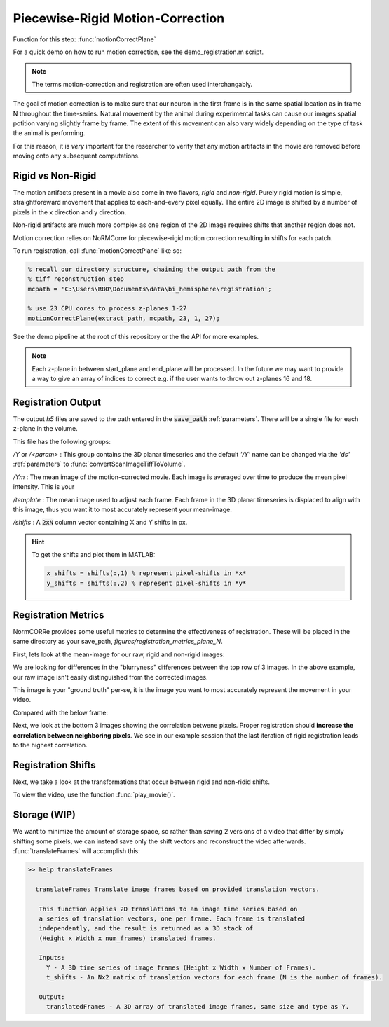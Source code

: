 Piecewise-Rigid Motion-Correction
================================================================

Function for this step: :func:`motionCorrectPlane`

For a quick demo on how to run motion correction, see the demo_registration.m script.

.. note::

   The terms motion-correction and registration are often used interchangably.


The goal of motion correction is to make sure that our neuron in the first frame is in the same spatial location as in frame N throughout the time-series.
Natural movement by the animal during experimental tasks can cause our images spatial potition varying slightly frame by frame. The extent of this movement can also vary widely depending
on the type of task the animal is performing.

For this reason, it is *very* important for the researcher to verify that any motion artifacts in the movie are removed before moving onto any subsequent computations.


Rigid vs Non-Rigid
*******************

The motion artifacts present in a movie also come in two flavors, `rigid` and `non-rigid`.
Purely rigid motion is simple, straightforeward movement that applies to each-and-every pixel equally.
The entire 2D image is shifted by a number of pixels in the x direction and y direction.

Non-rigid artifacts are much more complex as one region of the 2D image requires shifts that another region does not.

Motion correction relies on _`NoRMCorre` for piecewise-rigid motion correction resulting in shifts for each patch.

.. thumbnail:: ../_images/reg_patches.png
   :width: 1440

To run registration, call :func:`motionCorrectPlane` like so:

.. code-block:: MATLAB

    % recall our directory structure, chaining the output path from the
    % tiff reconstruction step
    mcpath = 'C:\Users\RBO\Documents\data\bi_hemisphere\registration';

    % use 23 CPU cores to process z-planes 1-27
    motionCorrectPlane(extract_path, mcpath, 23, 1, 27);

See the demo pipeline at the root of this repository or the the API for more examples.

.. note::

   Each z-plane in between start_plane and end_plane will be processed.
   In the future we may want to provide a way to give an array of indices to correct e.g. if the user wants to throw out z-planes 16 and 18.

Registration Output
*********************

The output `h5` files are saved to the path entered in the :code:`save_path` :ref:`parameters`. There will be a single file for each z-plane in the volume.

This file has the following groups:

`/Y` or `/<param>`
: This group contains the 3D planar timeseries and the default `'/Y'` name can be changed via the `'ds'` :ref:`parameters` to :func:`convertScanImageTiffToVolume`.

`/Ym`
: The mean image of the motion-corrected movie. Each image is averaged over time to produce the mean pixel intensity. This is your

`/template`
: The mean image used to adjust each frame. Each frame in the 3D planar timeseries is displaced to align with this image, thus you want it to most accurately represent your mean-image.

`/shifts`
: A :code:`2xN` column vector containing X and Y shifts in px.

.. hint::

    To get the shifts and plot them in MATLAB:

    .. code-block:: MATLAB

        x_shifts = shifts(:,1) % represent pixel-shifts in *x*
        y_shifts = shifts(:,2) % represent pixel-shifts in *y*


Registration Metrics
***********************

NormCORRe provides some useful metrics to determine the effectiveness of registration. These will be placed in the same directory as your save_path, `figures/registration_metrics_plane_N`.

First, lets look at the mean-image for our raw, rigid and non-rigid images:

.. thumbnail:: ../_images/reg_metrics.png
   :download: true

We are looking for differences in the "blurryness" differences between the top row of 3 images.
In the above example, our raw image isn't easily distinguished from the corrected images.

.. thumbnail:: ../_images/reg_template.png
    :title: Template Image
    :download: true

This image is your "ground truth" per-se, it is the image you want to most accurately represent the movement in your video.

Compared with the below frame:

.. _storage:

.. thumbnail:: ../_images/reg_quickview_blue.png
   :group: ck
   :align: center

Next, we look at the bottom 3 images showing the correlation betwene pixels. Proper registration should **increase the correlation between neighboring pixels**.
We see in our example session that the last iteration of rigid registration leads to the highest correlation.

Registration Shifts
***********************

Next, we take a look at the transformations that occur between rigid and non-ridid shifts.

.. thumbnail:: ../_images/reg_shifts.png
   :download: true

To view the video, use the function :func:`play_movie()`.

Storage (WIP)
******************

.. thumbnail:: ../_images/gen_storage_rec.png
    :title: Recommended Data Storage Paradigm
    :download: true

We want to minimize the amount of storage space, so rather than saving 2 versions of a video that differ by simply shifting some pixels, we can instead save only the shift vectors
and reconstruct the video afterwards. :func:`translateFrames` will accomplish this:

.. code-block:: MATLAB

   >> help translateFrames

     translateFrames Translate image frames based on provided translation vectors.

      This function applies 2D translations to an image time series based on
      a series of translation vectors, one per frame. Each frame is translated
      independently, and the result is returned as a 3D stack of
      (Height x Width x num_frames) translated frames.

      Inputs:
        Y - A 3D time series of image frames (Height x Width x Number of Frames).
        t_shifts - An Nx2 matrix of translation vectors for each frame (N is the number of frames).

      Output:
        translatedFrames - A 3D array of translated image frames, same size and type as Y.
